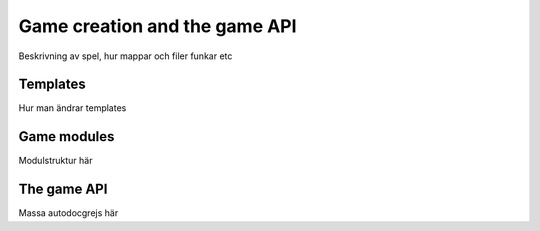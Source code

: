 Game creation and the game API
==============================

Beskrivning av spel, hur mappar och filer funkar etc

Templates
---------

Hur man ändrar templates

Game modules
------------

Modulstruktur här

The game API
------------

Massa autodocgrejs här
